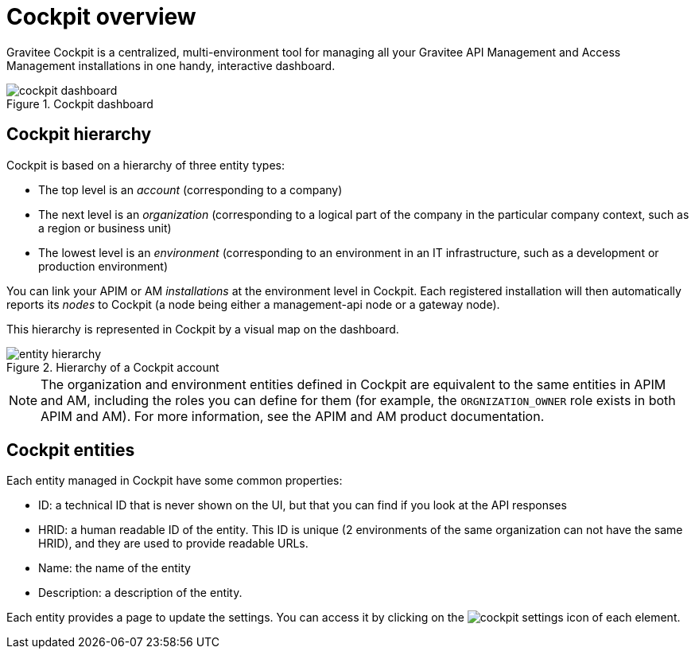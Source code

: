 = Cockpit overview

Gravitee Cockpit is a centralized, multi-environment tool for managing all your Gravitee API Management and Access Management installations in one handy, interactive dashboard.

.Cockpit dashboard
image::cockpit/cockpit-dashboard.png[]

[[organizational-hierarchy]]
== Cockpit hierarchy

Cockpit is based on a hierarchy of three entity types:

* The top level is an _account_ (corresponding to a company)
* The next level is an _organization_ (corresponding to a logical part of the company in the particular company context, such as a region or business unit)
* The lowest level is an _environment_ (corresponding to an environment in an IT infrastructure, such as a development or production environment)

You can link your APIM or AM _installations_ at the environment level in Cockpit. Each registered installation will then automatically reports its _nodes_ to Cockpit (a node being either a management-api node or a gateway node).

This hierarchy is represented in Cockpit by a visual map on the dashboard.

.Hierarchy of a Cockpit account
image::cockpit/entity-hierarchy.png[]

NOTE: The organization and environment entities defined in Cockpit are equivalent to the same entities in APIM and AM, including the roles you can define for them (for example, the `ORGNIZATION_OWNER` role exists in both APIM and AM). For more information, see the APIM and AM product documentation.

== Cockpit entities

Each entity managed in Cockpit have some common properties:

* ID: a technical ID that is never shown on the UI, but that you can find if you look at the API responses
* HRID: a human readable ID of the entity. This ID is unique (2 environments of the same organization can not have the same HRID), and they are used to provide readable URLs.
* Name: the name of the entity
* Description: a description of the entity.

Each entity provides a page to update the settings. You can access it by clicking on the image:icons/cockpit-settings-icon.png[role="icon"] of each element.
